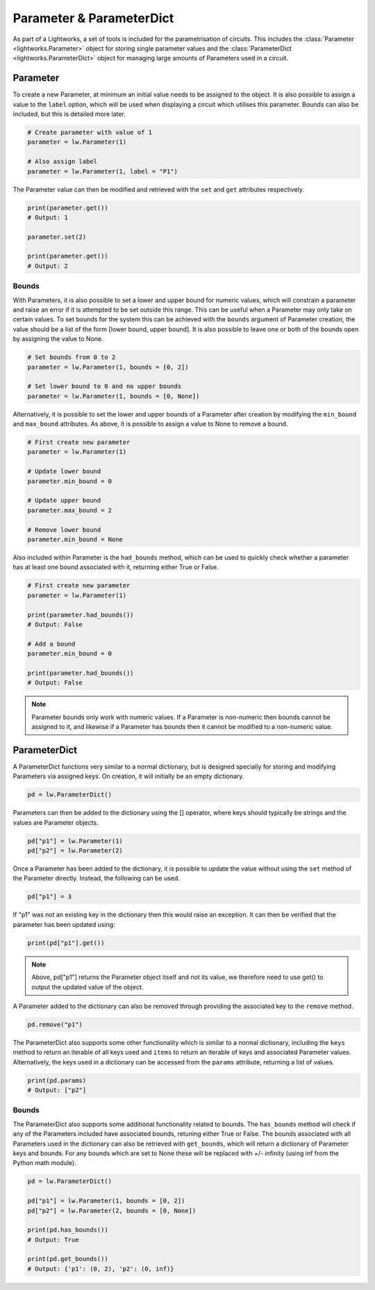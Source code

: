 Parameter & ParameterDict
=========================

As part of a Lightworks, a set of tools is included for the parametrisation of circuits. This includes the :class:`Parameter <lightworks.Parameter>` object for storing single parameter values and the :class:`ParameterDict <lightworks.ParameterDict>` object for managing large amounts of Parameters used in a circuit.

Parameter
---------

To create a new Parameter, at minimum an initial value needs to be assigned to the object. It is also possible to assign a value to the ``label`` option, which will be used when displaying a circuit which utilises this parameter. Bounds can also be included, but this is detailed more later.

.. code-block:: Python

    # Create parameter with value of 1
    parameter = lw.Parameter(1)

    # Also assign label
    parameter = lw.Parameter(1, label = "P1")

The Parameter value can then be modified and retrieved with the ``set`` and ``get`` attributes respectively.

.. code-block:: Python

    print(parameter.get())
    # Output: 1

    parameter.set(2)

    print(parameter.get())
    # Output: 2

Bounds
^^^^^^

With Parameters, it is also possible to set a lower and upper bound for numeric values, which will constrain a parameter and raise an error if it is attempted to be set outside this range. This can be useful when a Parameter may only take on certain values. To set bounds for the system this can be achieved with the ``bounds`` argument of Parameter creation, the value should be a list of the form [lower bound, upper bound]. It is also possible to leave one or both of the bounds open by assigning the value to None.

.. code-block:: Python

    # Set bounds from 0 to 2
    parameter = lw.Parameter(1, bounds = [0, 2])

    # Set lower bound to 0 and no upper bounds
    parameter = lw.Parameter(1, bounds = [0, None])

Alternatively, it is possible to set the lower and upper bounds of a Parameter after creation by modifying the ``min_bound`` and ``max_bound`` attributes. As above, it is possible to assign a value to None to remove a bound.

.. code-block:: Python

    # First create new parameter
    parameter = lw.Parameter(1)

    # Update lower bound
    parameter.min_bound = 0

    # Update upper bound
    parameter.max_bound = 2

    # Remove lower bound
    parameter.min_bound = None

Also included within Parameter is the ``had_bounds`` method, which can be used to quickly check whether a parameter has at least one bound associated with it, returning either True or False.

.. code-block:: Python

    # First create new parameter
    parameter = lw.Parameter(1)

    print(parameter.had_bounds())
    # Output: False

    # Add a bound
    parameter.min_bound = 0

    print(parameter.had_bounds())
    # Output: False

.. note::
    Parameter bounds only work with numeric values. If a Parameter is non-numeric then bounds cannot be assigned to it, and likewise if a Parameter has bounds then it cannot be modified to a non-numeric value.

ParameterDict
-------------

A ParameterDict functions very similar to a normal dictionary, but is designed specially for storing and modifying Parameters via assigned keys. On creation, it will initially be an empty dictionary.

.. code-block:: Python
    
    pd = lw.ParameterDict()

Parameters can then be added to the dictionary using the [] operator, where keys should typically be strings and the values are Parameter objects.

.. code-block:: Python

    pd["p1"] = lw.Parameter(1)
    pd["p2"] = lw.Parameter(2)

Once a Parameter has been added to the dictionary, it is possible to update the value without using the ``set`` method of the Parameter directly. Instead, the following can be used.

.. code-block:: Python

    pd["p1"] = 3

If "p1" was not an existing key in the dictionary then this would raise an exception. It can then be verified that the parameter has been updated using:

.. code-block:: Python

    print(pd["p1"].get())

.. note::
    Above, pd["p1"] returns the Parameter object itself and not its value, we therefore need to use get() to output the updated value of the object.

A Parameter added to the dictionary can also be removed through providing the associated key to the ``remove`` method.

.. code-block:: Python

    pd.remove("p1")

The ParameterDict also supports some other functionality which is similar to a normal dictionary, including the ``keys`` method to return an iterable of all keys used and ``items`` to return an iterable of keys and associated Parameter values. Alternatively, the keys used in a dictionary can be accessed from the ``params`` attribute, returning a list of values.

.. code-block:: Python

    print(pd.params)
    # Output: ["p2"]

Bounds
^^^^^^

The ParameterDict also supports some additional functionality related to bounds. The ``has_bounds`` method will check if any of the Parameters included have associated bounds, retuning either True or False. The bounds associated with all Parameters used in the dictionary can also be retrieved with ``get_bounds``, which will return a dictionary of Parameter keys and bounds. For any bounds which are set to None these will be replaced with +/- infinity (using inf from the Python math module).

.. code-block:: Python

    pd = lw.ParameterDict()

    pd["p1"] = lw.Parameter(1, bounds = [0, 2])
    pd["p2"] = lw.Parameter(2, bounds = [0, None])

    print(pd.has_bounds())
    # Output: True

    print(pd.get_bounds())
    # Output: {'p1': (0, 2), 'p2': (0, inf)}